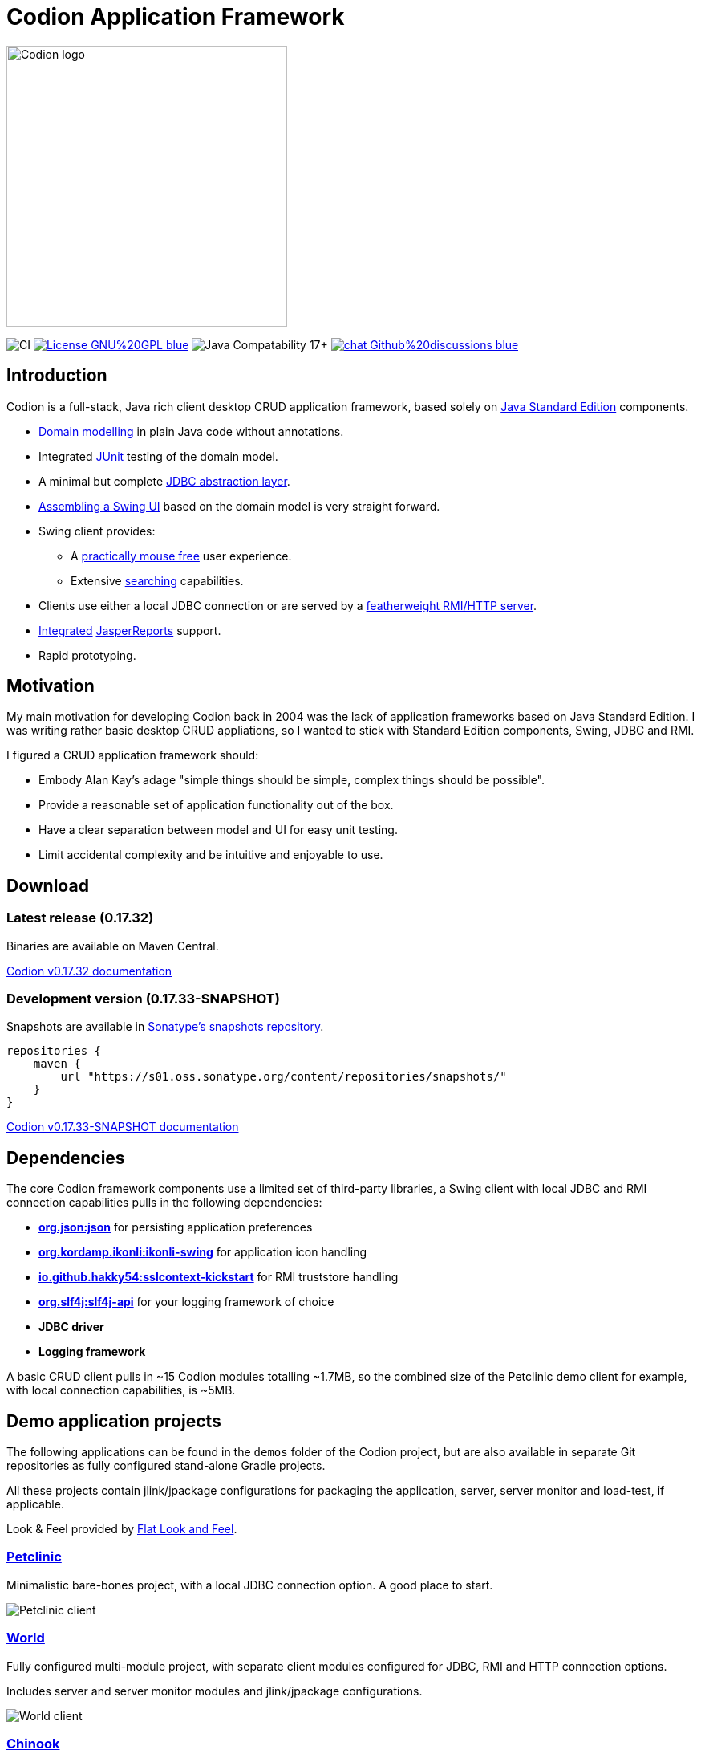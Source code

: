 = Codion Application Framework
:version: 0.17.32
:version-dev: 0.17.33
:url-help: https://codion.is/doc/{version}/help
:url-manual: https://codion.is/doc/{version}/manual
:url-technical: https://codion.is/doc/{version}/technical

image::documentation/src/docs/asciidoc/images/codion-logo-gray.png[Codion logo,350]

image:https://github.com/codion-is/codion/workflows/Java%20CI/badge.svg[CI]
image:https://img.shields.io/badge/License-GNU%20GPL-blue[link="https://www.gnu.org/licenses/gpl-3.0.en.html"]
image:https://img.shields.io/badge/JDK_Compatibility-17+-blue.svg[Java Compatability 17+]
image:https://img.shields.io/badge/chat-Github%20discussions-blue[link="https://github.com/codion-is/codion/discussions"]

== Introduction

Codion is a full-stack, Java rich client desktop CRUD application framework, based solely on https://en.wikipedia.org/wiki/Java_Platform,_Standard_Edition[Java Standard Edition] components.

* <<Domain model, Domain modelling>> in plain Java code without annotations.
* Integrated https://github.com/junit-team/junit5[JUnit] testing of the domain model.
* A minimal but complete {url-manual}/manual.html#_entityconnection[JDBC abstraction layer].
* <<User interface, Assembling a Swing UI>> based on the domain model is very straight forward.
* Swing client provides:
** A {url-help}/client.html#_keyboard_shortcuts[practically mouse free] user experience.
** Extensive {url-help}/client.html#_searching[searching] capabilities.
* Clients use either a local JDBC connection or are served by a {url-technical}/technical.html#_server[featherweight RMI/HTTP server].
* {url-manual}/manual.html#_reporting_with_jasperreports[Integrated] https://github.com/TIBCOSoftware/jasperreports[JasperReports] support.
* Rapid prototyping.

== Motivation

My main motivation for developing Codion back in 2004 was the lack of application frameworks based on Java Standard Edition. I was writing rather basic desktop CRUD appliations, so I wanted to stick with Standard Edition components, Swing, JDBC and RMI.

I figured a CRUD application framework should:

* Embody Alan Kay’s adage "simple things should be simple, complex things should be possible".
* Provide a reasonable set of application functionality out of the box.
* Have a clear separation between model and UI for easy unit testing.
* Limit accidental complexity and be intuitive and enjoyable to use.

== Download

=== Latest release ({version})

Binaries are available on Maven Central.

https://codion.is/doc/{version}/index.html[Codion v{version} documentation]

=== Development version ({version-dev}-SNAPSHOT)

Snapshots are available in link:https://s01.oss.sonatype.org/content/repositories/snapshots[Sonatype's snapshots repository].

[source,groovy]
----
repositories {
    maven {
        url "https://s01.oss.sonatype.org/content/repositories/snapshots/"
    }
}
----

https://codion.is/doc/{version-dev}/index.html[Codion v{version-dev}-SNAPSHOT documentation]

== Dependencies

The core Codion framework components use a limited set of third-party libraries, a Swing client with local JDBC and RMI connection capabilities pulls in the following dependencies:

* *https://www.json.org[org.json:json]* for persisting application preferences
* *https://github.com/kordamp/ikonli[org.kordamp.ikonli:ikonli-swing]* for application icon handling
* *https://github.com/Hakky54/sslcontext-kickstart[io.github.hakky54:sslcontext-kickstart]* for RMI truststore handling
* *https://github.com/qos-ch/slf4j[org.slf4j:slf4j-api]* for your logging framework of choice
* *JDBC driver*
* *Logging framework*

A basic CRUD client pulls in ~15 Codion modules totalling ~1.7MB, so the combined size of the Petclinic demo client for example, with local connection capabilities, is ~5MB.

== Demo application projects

The following applications can be found in the `demos` folder of the Codion project, but are also available in separate Git repositories as fully configured stand-alone Gradle projects.

All these projects contain jlink/jpackage configurations for packaging the application, server, server monitor and load-test, if applicable.

Look & Feel provided by https://github.com/JFormDesigner/FlatLaf[Flat Look and Feel].

=== https://github.com/codion-is/petclinic[Petclinic]

Minimalistic bare-bones project, with a local JDBC connection option. A good place to start.

image::documentation/src/docs/asciidoc/images/petclinic-client.png[Petclinic client]

=== https://github.com/codion-is/world[World]

Fully configured multi-module project, with separate client modules configured for JDBC, RMI and HTTP connection options.

Includes server and server monitor modules and jlink/jpackage configurations.

image::documentation/src/docs/asciidoc/images/world-client.png[World client]

=== https://github.com/codion-is/chinook[Chinook]

Fully configured multi-module project, with separate client modules configured for JDBC, RMI and HTTP connection options.

Includes load-test, server, and server monitor modules and jlink/jpackage configurations.

image::documentation/src/docs/asciidoc/images/chinook-client.png[Chinook client]

NOTE: The "waterfall" master/detail UI layout used in these demo applications is what the framework provides by default and can be customized at will.

== Domain model

[cols="2,4"]
|===
|Module|Artifact
|is.codion.framework.domain|is.codion:codion-framework-domain:{version}
|===

Codion is not an https://en.wikipedia.org/wiki/Object-relational_mapping[Object Relational Mapping] based framework, instead the domain model is based on concepts from entity relationship diagrams, *entities*, *attributes*, *columns* and *foreign keys*, eliminating most of the problems associated with https://en.wikipedia.org/wiki/Object-relational_impedance_mismatch[object-relational impedance mismatch].

=== Entities

The Codion framework is based around the `Entity` class which represents a row in a table or query. An `Entity` maps `Attributes` to their respective values and keeps track of values that have been modified since they were first set.

[source,java]
----
// the domain model instance
Store store = new Store();

// a factory for Entity instances from this domain model
Entities entities = store.entities();

// instantiate and populate a new customer instance
Entity customer = entities.builder(Customer.TYPE)
        .with(Customer.FIRST_NAME, "John")
        .with(Customer.LAST_NAME, "Doe")
        .with(Customer.ACTIVE, true)
        .build();

// retrieve values
String lastName = customer.get(Customer.LAST_NAME);
Boolean active = customer.get(Customer.ACTIVE);

// modify values
customer.put(Customer.LAST_NAME, "Carter");

System.out.println(customer.modified()); //true
System.out.println(customer.original(Customer.LAST_NAME)); //"Doe"

// revert changes
customer.put(Customer.LAST_NAME, "Doe");

System.out.println(customer.modified()); //false
----

For persistance see <<Database access, Database access>> below.

=== Defining entities

`EntityType` represents a table (or query), `Attribute` represents a typed value identifier, usually appearing as one of its subclasses `Column` or `ForeignKey`. The metadata required to present and persist entities is encapsulated by `EntityDefinition` and `AttributeDefinition`.

In the below example, we define a domain model with two entities, `Customer` and `Address` with a master/detail retionship, using the following steps:

. Extend the `DefaultDomain` class and create a `DomainType` constant identifying the domain model.
. Create a namespace interface for each `Entity` and use the `DomainType` to create `EntityType` constants.
. Use the `EntityType` constant to create `Column` constants for each column and a `ForeignKey` constant for the foreign key relationship.

NOTE:: The constants defined in the above steps represent the domain API and are usually all you need to work with the domain entities.

. Use the `EntityType` constants to define each entity, based on attributes defined using the `Column` and `ForeignKey` constants, and add the entity definitions to the domain model.

[source,java]
----
import static is.codion.framework.domain.DomainType.domainType;
import static is.codion.framework.domain.entity.KeyGenerator.identity;

// Extend the DefaultDomain class.
public class Store extends DefaultDomain {

  // Create a DomainType constant identifying the domain model.
  public static final DomainType DOMAIN = domainType(Store.class);

  // Create a namespace interface for the Customer entity.
  public interface Customer {
    // Use the DomainType and the table name to create an
    // EntityType constant identifying the entity.
    EntityType TYPE = DOMAIN.entityType("store.customer");

    // Use the EntityType to create typed Column constants for each column.
    Column<Long> ID = TYPE.longColumn("id");
    Column<String> FIRST_NAME = TYPE.stringColumn("first_name");
    Column<String> LAST_NAME = TYPE.stringColumn("last_name");
    Column<String> EMAIL = TYPE.stringColumn("email");
    Column<Boolean> ACTIVE = TYPE.booleanColumn("active");
  }

  // Create a namespace interface for the Address entity.
  public interface Address {
    EntityType TYPE = DOMAIN.entityType("store.address");

    Column<Long> ID = TYPE.longColumn("id");
    Column<Long> CUSTOMER_ID = TYPE.longColumn("customer_id");
    Column<String> STREET = TYPE.stringColumn("street");
    Column<String> CITY = TYPE.stringColumn("city");

    // Use the EntityType to create a ForeignKey
    // constant for the foreign key relationship.
    ForeignKey CUSTOMER_FK = TYPE.foreignKey("customer_fk", CUSTOMER_ID, Customer.ID);
  }

  public Store() {
    super(DOMAIN);
    // Use the Customer.TYPE constant to define a new entity,
    // based on attributes defined using the Column constants.
    // This entity definition is then added to the domain model.
    add(Customer.TYPE.define(                   // returns EntityDefinition.Builder
                    Customer.ID.define()
                            .primaryKey(),      // returns ColumnDefinition.Builder
                    Customer.FIRST_NAME.define()
                            .column()           // returns ColumnDefinition.Builder
                            .caption("First name")
                            .nullable(false)
                            .maximumLength(40),
                    Customer.LAST_NAME.define()
                            .column()
                            .caption("Last name")
                            .nullable(false)
                            .maximumLength(40),
                    Customer.EMAIL.define()
                            .column()
                            .caption("Email")
                            .maximumLength(100),
                    Customer.ACTIVE.define()
                            .column()
                            .caption("Active")
                            .nullable(false)
                            .defaultValue(true))
            .keyGenerator(identity())
            .stringFactory(StringFactory.builder()
                    .value(Customer.LAST_NAME)
                    .text(", ")
                    .value(Customer.FIRST_NAME)
                    .build())
            .caption("Customer"));

    // Use the Address.TYPE constant to define a new entity,
    // based on attributes defined using the Column and ForeignKey constants.
    // This entity definition is then added to the domain model.
    add(Address.TYPE.define(
                    Address.ID.define()
                            .primaryKey(),
                    Address.CUSTOMER_ID.define()
                            .column()
                            .nullable(false),
                    Address.CUSTOMER_FK.define()
                            .foreignKey()       // returns ForeignKeyDefinition.Builder
                            .caption("Customer"),
                    Address.STREET.define()
                            .column()
                            .caption("Street")
                            .nullable(false)
                            .maximumLength(100),
                    Address.CITY.define()
                            .column()
                            .caption("City")
                            .nullable(false)
                            .maximumLength(50))
            .keyGenerator(identity())
            .stringFactory(StringFactory.builder()
                    .value(Address.STREET)
                    .text(", ")
                    .value(Address.CITY)
                    .build())
            .caption("Address"));
  }
}
----

NOTE: {url-technical}/technical.html#_live_templates[IntelliJ IDEA live templates] for working with domain models.

=== Entity definition expanded

Here's one entity definition from above, pulled apart, with the ingredients exposed.

.Display code
[%collapsible]
====
[source,java]
----
ColumnDefinition.Builder<Long, ?> id =
        Address.ID.define()
                .primaryKey();

ColumnDefinition.Builder<Long, ?> customerId =
        Address.CUSTOMER_ID.define()
                .column()
                .nullable(false);

ForeignKeyDefinition.Builder customerFk =
        Address.CUSTOMER_FK.define()
                .foreignKey()
                .caption("Customer");

ColumnDefinition.Builder<String, ?> street =
        Address.STREET.define()
                .column()
                .caption("Street")
                .nullable(false)
                .maximumLength(100);

ColumnDefinition.Builder<String, ?> city =
        Address.CITY.define()
                .column()
                .caption("City")
                .nullable(false)
                .maximumLength(50);

KeyGenerator keyGenerator = KeyGenerator.identity();

Function<Entity, String> stringFactory = StringFactory.builder()
        .value(Address.STREET)
        .text(", ")
        .value(Address.CITY)
        .build();

EntityDefinition.Builder address =
        Address.TYPE.define(id, customerId, customerFk, street, city)
                .keyGenerator(keyGenerator)
                .stringFactory(stringFactory)
                .caption("Address");

add(address);
----
====

== Domain model test

[cols="2,4"]
|===
|Module|Artifact
|is.codion.framework.domain.test|is.codion:codion-framework-domain-test:{version}
|===

The `EntityTestUnit` class provides a JUnit testing harness for the domain model. The `EntityTestUnit.test(entityType)` method runs insert, select, update and delete on a randomly (or manually) generated  entity instance, verifying the results.

[source,java]
----
public class StoreTest extends EntityTestUnit {

  public StoreTest() {
    super(new Store());
  }

  @Test
  void customer() throws Exception {
    test(Customer.TYPE);
  }

  @Test
  void address() throws Exception {
    test(Address.TYPE);
  }
}
----

== User interface

[cols="2,4"]
|===
|Module|Artifact
|is.codion.swing.framework.ui|is.codion:codion-swing-framework-ui:{version}
|===

In the following example, we use the domain model from above and implement a `CustomerEditPanel` and `AddressEditPanel` by extending `EntityEditPanel`. These edit panels, as their names suggest, provide the UI for editing entity instances. In the `main` method we use these building blocks to assemble and display a client.

[source,java]
----
public class StoreDemo {

  private static class CustomerEditPanel extends EntityEditPanel {

    private CustomerEditPanel(SwingEntityEditModel editModel) {
      super(editModel);
    }

    @Override
    protected void initializeUI() {
      initialFocusAttribute().set(Customer.FIRST_NAME);
      createTextField(Customer.FIRST_NAME);
      createTextField(Customer.LAST_NAME);
      createTextField(Customer.EMAIL);
      createCheckBox(Customer.ACTIVE);
      setLayout(gridLayout(4, 1));
      addInputPanel(Customer.FIRST_NAME);
      addInputPanel(Customer.LAST_NAME);
      addInputPanel(Customer.EMAIL);
      addInputPanel(Customer.ACTIVE);
    }
  }

  private static class AddressEditPanel extends EntityEditPanel {

    private AddressEditPanel(SwingEntityEditModel addressEditModel) {
      super(addressEditModel);
    }

    @Override
    protected void initializeUI() {
      initialFocusAttribute().set(Address.STREET);
      createForeignKeyComboBox(Address.CUSTOMER_FK);
      createTextField(Address.STREET);
      createTextField(Address.CITY);
      setLayout(gridLayout(3, 1));
      addInputPanel(Address.CUSTOMER_FK);
      addInputPanel(Address.STREET);
      addInputPanel(Address.CITY);
    }
  }

  public static void main(String[] args) throws Exception {
    UIManager.setLookAndFeel(new FlatMaterialDarkerIJTheme());

    Database database = H2DatabaseFactory
            .createDatabase("jdbc:h2:mem:h2db",
                    "src/main/sql/create_schema_minimal.sql");

    EntityConnectionProvider connectionProvider =
            LocalEntityConnectionProvider.builder()
                    .database(database)
                    .domain(new Store())
                    .user(User.parse("scott:tiger"))
                    .build();

    SwingEntityModel customerModel =
            new SwingEntityModel(Customer.TYPE, connectionProvider);
    EntityPanel customerPanel =
            new EntityPanel(customerModel,
                    new CustomerEditPanel(customerModel.editModel()));

    SwingEntityModel addressModel =
            new SwingEntityModel(Address.TYPE, connectionProvider);
    EntityPanel addressPanel =
            new EntityPanel(addressModel,
                    new AddressEditPanel(addressModel.editModel()));

    customerModel.addDetailModel(addressModel);
    customerPanel.addDetailPanel(addressPanel);

    addressPanel.tablePanel()
            .conditionPanelVisible().set(true);

    customerModel.tableModel().refresh();
    customerPanel.setBorder(createEmptyBorder(5, 5, 0, 5));
    customerPanel.initialize();

    Dialogs.componentDialog(customerPanel)
            .title("Customers")
            .onClosed(e -> connectionProvider.close())
            .show();
  }
}
----

...and the result, all in all around 150 lines of code.

image::documentation/src/docs/asciidoc/images/customers.png[align="center"]

== Database access

[cols="2,4,2"]
|===
|Module|Artifact|Description
|is.codion.framework.db.core|is.codion:codion-framework-db-core:{version}|Core
|is.codion.framework.db.local|is.codion:codion-framework-db-local:{version}|JDBC
|is.codion.framework.db.rmi|is.codion:codion-framework-db-rmi:{version}|RMI
|is.codion.framework.db.http|is.codion:codion-framework-db-http:{version}|HTTP
|===

The `EntityConnection` interface defines the database layer. There are three implementations available; local, which is based on a direct JDBC connection (used below), RMI and HTTP which are both served by the Codion Server.

[source,java]
----
Database database = H2DatabaseFactory
        .createDatabase("jdbc:h2:mem:store",
                "src/main/sql/create_schema_minimal.sql");

EntityConnectionProvider connectionProvider =
        LocalEntityConnectionProvider.builder()
                .database(database)
                .domain(new Store())
                .user(User.parse("scott:tiger"))
                .build();

EntityConnection connection = connectionProvider.connection();

List<Entity> customersNamedDoe =
        connection.select(Customer.LAST_NAME.equalTo("Doe"));

List<Entity> doesAddresses =
        connection.select(Address.CUSTOMER_FK.in(customersNamedDoe));

List<Entity> customersWithoutEmail =
        connection.select(Customer.EMAIL.isNull());

List<String> activeCustomerEmailAddresses =
        connection.select(Customer.EMAIL,
                Customer.ACTIVE.equalTo(true));

List<Entity> activeCustomersWithEmailAddresses =
        connection.select(and(
                Customer.ACTIVE.equalTo(true),
                Customer.EMAIL.isNotNull()));

Entities entities = connection.entities();

Entity customer = entities.builder(Customer.TYPE)
        .with(Customer.FIRST_NAME, "Peter")
        .with(Customer.LAST_NAME, "Jackson")
        .build();

customer = connection.insertSelect(customer);

Entity address = entities.builder(Address.TYPE)
        .with(Address.CUSTOMER_FK, customer)
        .with(Address.STREET, "Elm st.")
        .with(Address.CITY, "Boston")
        .build();

Entity.Key addressKey = connection.insert(address);

customer.put(Customer.EMAIL, "mail@email.com");

customer = connection.updateSelect(customer);

connection.delete(asList(addressKey, customer.primaryKey()));

connection.close();
----

== Localization

Localized messages are available in English (default) and Icelandic. There are a whole lot of {url-technical}/technical/technical.html#_internationalization_i18n[localized messages] so if you are interested in providing translations that would be much appreciated. This i18n page can be generated with the following Gradle target.

[source,shell]
----
gradlew documentation:populateI18nPage
----

== Database support

The SQL queries generated by the framework are extremely simple, which means that the DBMS specific implementations are trivial and mostly concerned with primary key generation strategies and providing information on supported functionality, such as whether the database supports select for update with the NOWAIT option.

[cols="1,4"]
|===
|DBMS|Artifact
|Db2|is.codion:codion-dbms-db2:{version}
|Derby|is.codion:codion-dbms-derby:{version}
|H2|is.codion:codion-dbms-h2:{version}
|HSQL|is.codion:codion-dbms-hsql:{version}
|MariaDB|is.codion:codion-dbms-mariadb:{version}
|MySQL|is.codion:codion-dbms-mysql:{version}
|Oracle|is.codion:codion-dbms-oracle:{version}
|PostgreSQL|is.codion:codion-dbms-postgresql:{version}
|SQLite|is.codion:codion-dbms-sqlite:{version}
|SQL Server|is.codion:codion-dbms-sqlserver:{version}
|===

The *Oracle*, *PostgreSQL* and *H2* implementations have all been used in production systems for many years, whereas the *Db2* and *SQL Server* implementations have only been used for testing purposes. The rest have not been formally tested, but chances are they will just work.

== Versioning

=== Where is version 1.0?

The primary reason for the 0.x.y version is to be able to respond to community feedback before freezing the public API. Until version 1.0, backwards compatibility will not be a priority and the API should be considered unstable. All changes will be documented in the Change Log and upgrade instructions included when necessary.

=== Semantic Versioning

After version 1.0 the plan is to use https://semver.org/[Semantic Versioning].

== License

Codion is released under the Open Source https://en.wikipedia.org/wiki/GNU_General_Public_License[GPLv3] license.

*Keep in mind that you can freely use the GPL licensed version to create closed-source applications for personal or internal company use, since the license only kicks in when the application is distributed*.

See http://www.gnu.org/licenses/gpl-faq.html#GPLRequireSourcePostedPublic[GPL FAQ]

== Open-source, not open-contribution

=== Pull requests

*For copyright and managament overhead reasons, code contributions will not be accepted at this time*.

Help with translations is very much appreciated though.

=== Bug reports

Bug reports are truly appreciated, please report bugs via https://github.com/codion-is/codion/issues[issues].

=== Discussions

Feel free to https://github.com/codion-is/codion/discussions[discuss] features, design, API and anything Codion related.

For more information: link:https://codion.is[Codion Website].